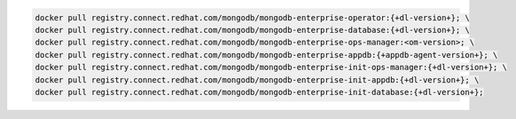 .. code-block:: sh

   docker pull registry.connect.redhat.com/mongodb/mongodb-enterprise-operator:{+dl-version+}; \
   docker pull registry.connect.redhat.com/mongodb/mongodb-enterprise-database:{+dl-version+}; \
   docker pull registry.connect.redhat.com/mongodb/mongodb-enterprise-ops-manager:<om-version>; \
   docker pull registry.connect.redhat.com/mongodb/mongodb-enterprise-appdb:{+appdb-agent-version+}; \
   docker pull registry.connect.redhat.com/mongodb/mongodb-enterprise-init-ops-manager:{+dl-version+}; \
   docker pull registry.connect.redhat.com/mongodb/mongodb-enterprise-init-appdb:{+dl-version+}; \
   docker pull registry.connect.redhat.com/mongodb/mongodb-enterprise-init-database:{+dl-version+};